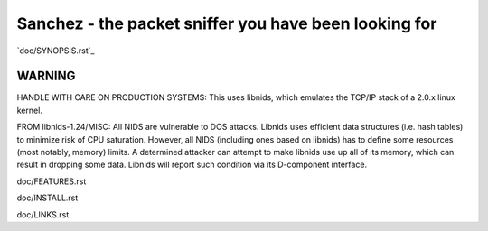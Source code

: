 Sanchez - the packet sniffer you have been looking for
======================================================


`doc/SYNOPSIS.rst`_


WARNING
-------

HANDLE WITH CARE ON PRODUCTION SYSTEMS:
This uses libnids, which emulates the TCP/IP stack of a 2.0.x linux kernel.

FROM libnids-1.24/MISC:
All NIDS are vulnerable to DOS attacks. Libnids uses efficient data
structures (i.e. hash tables) to minimize risk of CPU saturation. However, all
NIDS (including ones based on libnids) has to define some resources (most
notably, memory) limits. A determined attacker can attempt to make libnids use
up all of its memory, which can result in dropping some data. Libnids will
report such condition via its D-component interface.



doc/FEATURES.rst

doc/INSTALL.rst

doc/LINKS.rst

